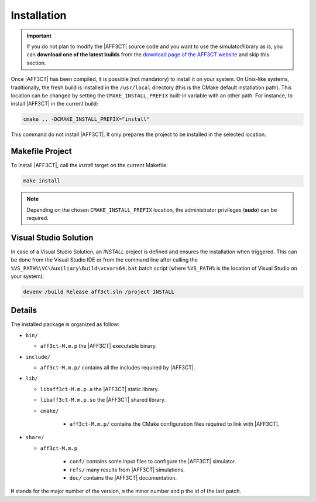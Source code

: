 .. _user_installation_guide_installation:

Installation
============

.. important:: If you do not plan to modify the |AFF3CT| source code and you
               want to use the simulator/library as is, you can **download one
               of the latest builds** from the
               `download page of the AFF3CT website <http://aff3ct.github.io/download.html>`_
               and skip this section.

Once |AFF3CT| has been compiled, it is possible (not mandatory) to install it on
your system. On Unix-like systems, traditionally, the fresh build is installed
in the ``/usr/local`` directory (this is the CMake default installation path).
This location can be changed by setting the ``CMAKE_INSTALL_PREFIX`` built-in
variable with an other path. For instance, to install |AFF3CT| in the current
build:

.. code-block:: bash

   cmake .. -DCMAKE_INSTALL_PREFIX="install"

This command do not install |AFF3CT|. It only prepares the project to be
installed in the selected location.

Makefile Project
----------------

To install |AFF3CT|, call the `install` target on the current Makefile:

.. code-block:: bash

   make install

.. note:: Depending on the chosen ``CMAKE_INSTALL_PREFIX`` location, the
          administrator privileges (**sudo**) can be required.


Visual Studio Solution
----------------------

In case of a Visual Studio Solution, an `INSTALL` project is defined and ensures
the installation when triggered. This can be done from the Visual Studio IDE
or from the command line after calling the
``%VS_PATH%\VC\Auxiliary\Build\vcvars64.bat`` batch script (where ``%VS_PATH%``
is the location of Visual Studio on your system):

.. code-block:: bash

   devenv /build Release aff3ct.sln /project INSTALL

Details
-------

The installed package is organized as follow:

* ``bin/``

  - ``aff3ct-M.m.p`` the |AFF3CT| executable binary.

* ``include/``

  - ``aff3ct-M.m.p/`` contains all the includes required by |AFF3CT|.

* ``lib/``

  - ``libaff3ct-M.m.p.a`` the |AFF3CT| static library.
  - ``libaff3ct-M.m.p.so`` the |AFF3CT| shared library.
  - ``cmake/``

     * ``aff3ct-M.m.p/`` contains the CMake configuration files required to link with |AFF3CT|.

* ``share/``

  - ``aff3ct-M.m.p``

     * ``conf/`` contains some input files to configure the |AFF3CT| simulator.
     * ``refs/`` many results from |AFF3CT| simulations.
     * ``doc/`` contains the |AFF3CT| documentation.

``M`` stands for the major number of the version, ``m`` the minor number and
``p`` the id of the last patch.